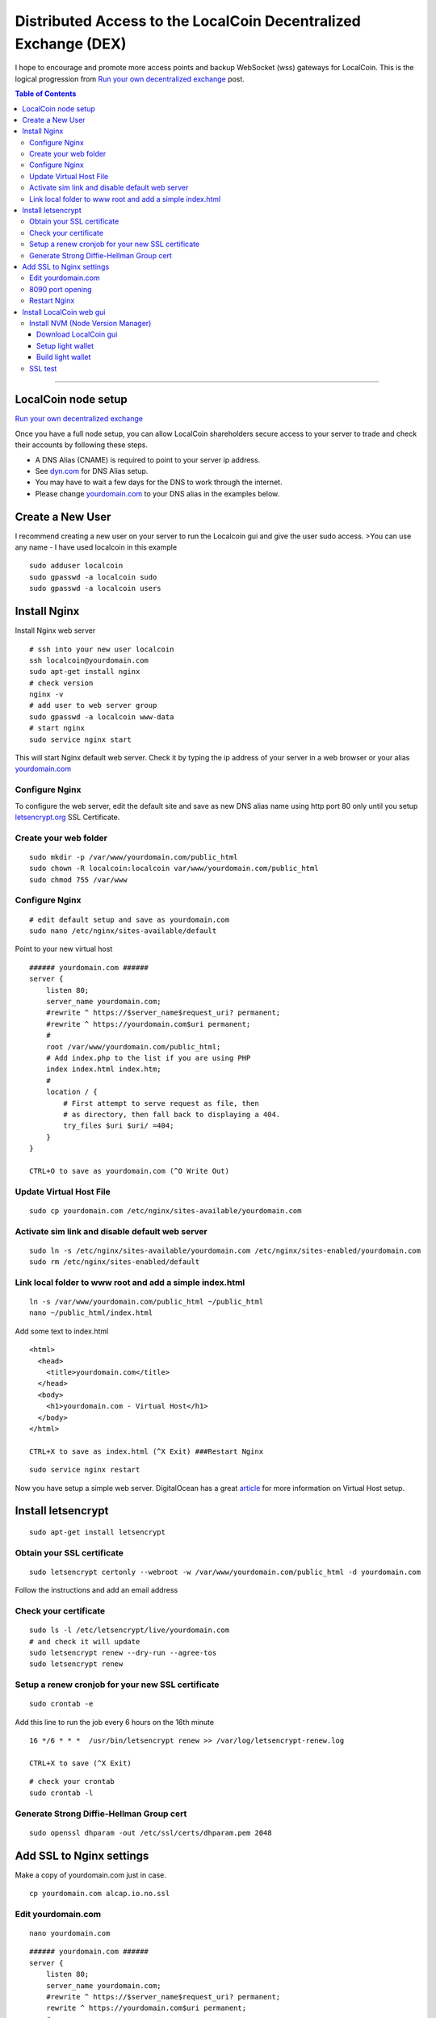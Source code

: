 
.. _distributed-access-to-dex:

Distributed Access to the LocalCoin Decentralized  Exchange (DEX)
=================================================================

I hope to encourage and promote more access points and backup WebSocket (wss) gateways for LocalCoin. This is the logical progression from `Run your own decentralized
exchange <https://localcoin.is/whitelabel/>`__
post.

.. contents:: Table of Contents
   :local:

-------

LocalCoin node setup
-------------------------------

`Run your own decentralized exchange <https://localcoin.is/whitelabel/>`__

Once you have a full node setup, you can allow LocalCoin shareholders
secure access to your server to trade and check their accounts by
following these steps.

* A DNS Alias (CNAME) is required to point to your server ip address.
* See `dyn.com <http://dyn.com>`__ for DNS Alias setup.
* You may have to wait a few days for the DNS to work through the internet.
* Please change `yourdomain.com <http://yourdomain.com>`__ to your DNS alias in the examples below.


Create a New User
---------------------------

I recommend creating a new user on your server to run the Localcoin gui
and give the user sudo access. >You can use any name - I have used
localcoin in this example

::

    sudo adduser localcoin
    sudo gpasswd -a localcoin sudo
    sudo gpasswd -a localcoin users

Install Nginx
-------------------

Install Nginx web server

::

    # ssh into your new user localcoin
    ssh localcoin@yourdomain.com
    sudo apt-get install nginx
    # check version
    nginx -v
    # add user to web server group
    sudo gpasswd -a localcoin www-data
    # start nginx
    sudo service nginx start

This will start Nginx default web server. Check it by typing the ip
address of your server in a web browser or your alias
`yourdomain.com <http://yourdomain.com>`__

Configure Nginx
^^^^^^^^^^^^^^^^^^^^^^^^

To configure the web server, edit the default site and save as new DNS
alias name using http port 80 only until you setup
`letsencrypt.org <https://letsencrypt.org/>`__ SSL Certificate.

Create your web folder
^^^^^^^^^^^^^^^^^^^^^^^

::

    sudo mkdir -p /var/www/yourdomain.com/public_html
    sudo chown -R localcoin:localcoin var/www/yourdomain.com/public_html
    sudo chmod 755 /var/www

Configure Nginx
^^^^^^^^^^^^^^^^^^^^^^

::

    # edit default setup and save as yourdomain.com
    sudo nano /etc/nginx/sites-available/default

Point to your new virtual host

::

    ###### yourdomain.com ######
    server {
        listen 80;
        server_name yourdomain.com;
        #rewrite ^ https://$server_name$request_uri? permanent;
        #rewrite ^ https://yourdomain.com$uri permanent;
        #
        root /var/www/yourdomain.com/public_html;
        # Add index.php to the list if you are using PHP
        index index.html index.htm;
        #
        location / {
            # First attempt to serve request as file, then
            # as directory, then fall back to displaying a 404.
            try_files $uri $uri/ =404;
        }
    }

    CTRL+O to save as yourdomain.com (^O Write Out)

Update Virtual Host File
^^^^^^^^^^^^^^^^^^^^^^^^^^^^^^

::

    sudo cp yourdomain.com /etc/nginx/sites-available/yourdomain.com

Activate sim link and disable default web server
^^^^^^^^^^^^^^^^^^^^^^^^^^^^^^^^^^^^^^^^^^^^^^^^^^^^^^^

::

    sudo ln -s /etc/nginx/sites-available/yourdomain.com /etc/nginx/sites-enabled/yourdomain.com
    sudo rm /etc/nginx/sites-enabled/default

Link local folder to www root and add a simple index.html
^^^^^^^^^^^^^^^^^^^^^^^^^^^^^^^^^^^^^^^^^^^^^^^^^^^^^^^^^^^^^^^^^^^^^^

::

    ln -s /var/www/yourdomain.com/public_html ~/public_html
    nano ~/public_html/index.html

Add some text to index.html

::

    <html>
      <head>
        <title>yourdomain.com</title>
      </head>
      <body>
        <h1>yourdomain.com - Virtual Host</h1>
      </body>
    </html>

    CTRL+X to save as index.html (^X Exit) ###Restart Nginx

::

    sudo service nginx restart

Now you have setup a simple web server. DigitalOcean has a great
`article <https://www.digitalocean.com/community/articles/how-to-set-up-nginx-virtual-hosts-server-blocks-on-ubuntu-12-04-lts--3>`__
for more information on Virtual Host setup.

Install letsencrypt
---------------------------

::

    sudo apt-get install letsencrypt

Obtain your SSL certificate
^^^^^^^^^^^^^^^^^^^^^^^^^^^^^^^^

::

    sudo letsencrypt certonly --webroot -w /var/www/yourdomain.com/public_html -d yourdomain.com

Follow the instructions and add an email address

Check your certificate
^^^^^^^^^^^^^^^^^^^^^^^^^^^^

::

    sudo ls -l /etc/letsencrypt/live/yourdomain.com
    # and check it will update
    sudo letsencrypt renew --dry-run --agree-tos
    sudo letsencrypt renew

Setup a renew cronjob for your new SSL certificate
^^^^^^^^^^^^^^^^^^^^^^^^^^^^^^^^^^^^^^^^^^^^^^^^^^^^^

::

    sudo crontab -e

Add this line to run the job every 6 hours on the 16th minute

::

    16 */6 * * *  /usr/bin/letsencrypt renew >> /var/log/letsencrypt-renew.log

    CTRL+X to save (^X Exit)

::

    # check your crontab
    sudo crontab -l

Generate Strong Diffie-Hellman Group cert
^^^^^^^^^^^^^^^^^^^^^^^^^^^^^^^^^^^^^^^^^^^^^^^^^^^^^^^^^

::

    sudo openssl dhparam -out /etc/ssl/certs/dhparam.pem 2048

Add SSL to Nginx settings
----------------------------------

Make a copy of yourdomain.com just in case.

::

    cp yourdomain.com alcap.io.no.ssl

Edit yourdomain.com
^^^^^^^^^^^^^^^^^^^

::

    nano yourdomain.com

::

    ###### yourdomain.com ######
    server {
        listen 80;
        server_name yourdomain.com;
        #rewrite ^ https://$server_name$request_uri? permanent;
        rewrite ^ https://yourdomain.com$uri permanent;
        #
        root /var/www/yourdomain.com/public_html;
        # Add index.php to the list if you are using PHP
        index index.html index.htm;
        #
        location / {
            # First attempt to serve request as file, then
            # as directory, then fall back to displaying a 404.
            try_files $uri $uri/ =404;
        }
    }


    ###### yourdomain.com websockets


    upstream websockets {
        server localhost:8090;
    }


    ###### yourdomain.com ssl
    server {
        listen 443 ssl;
        #
        server_name yourdomain.com;
        #
        root /var/www/yourdomain.com/public_html;
        # Add index.php to the list if you are using PHP
        index index.html index.htm;
        #
        ssl_certificate /etc/letsencrypt/live/yourdomain.com/fullchain.pem;
        ssl_certificate_key /etc/letsencrypt/live/yourdomain.com/privkey.pem;
        #
        ssl_protocols TLSv1 TLSv1.1 TLSv1.2;
        ssl_prefer_server_ciphers on;
        ssl_dhparam /etc/ssl/certs/dhparam.pem;
        ssl_ciphers 'ECDHE-RSA-AES128-GCM-SHA256:ECDHE-ECDSA-AES128-GCM-SHA256:ECDHE-RSA-AES256-GCM-SHA384:ECDHE-ECDSA-AES256-GCM-SHA384:DHE-RSA-AES128-GCM-SHA256:DHE-DSS-AES128-GCM-SHA256:kEDH+AESGCM:ECDHE-RSA-AES128-SHA256:ECDHE-ECDSA-AES128-SHA256:ECDHE-RSA-AES128-SHA:ECDHE-ECDSA-AES128-SHA:ECDHE-RSA-AES256-SHA384:ECDHE-ECDSA-AES256-SHA384:ECDHE-RSA-AES256-SHA:ECDHE-ECDSA-AES256-SHA:DHE-RSA-AES128-SHA256:DHE-RSA-AES128-SHA:DHE-DSS-AES128-SHA256:DHE-RSA-AES256-SHA256:DHE-DSS-AES256-SHA:DHE-RSA-AES256-SHA:AES128-GCM-SHA256:AES256-GCM-SHA384:AES128-SHA256:AES256-SHA256:AES128-SHA:AES256-SHA:AES:CAMELLIA:DES-CBC3-SHA:!aNULL:!eNULL:!EXPORT:!DES:!RC4:!MD5:!PSK:!aECDH:!EDH-DSS-DES-CBC3-SHA:!EDH-RSA-DES-CBC3-SHA:!KRB5-DES-CBC3-SHA';
        ssl_session_timeout 1d;
        ssl_session_cache shared:SSL:50m;
        ssl_stapling on;
        ssl_stapling_verify on;
        add_header Strict-Transport-Security max-age=15768000;
        #
        # Note: You should disable gzip for SSL traffic.
        # See: https://bugs.debian.org/773332
        #
        # Read up on ssl_ciphers to ensure a secure configuration.
        # See: https://bugs.debian.org/765782
        #
        # Self signed certs generated by the ssl-cert package
        # Don't use them in a production server!
        #
        # include snippets/snakeoil.conf;
        #
        location / {
            # First attempt to serve request as file, then
            # as directory, then fall back to displaying a 404.
            try_files $uri $uri/ =404;
        }
        location ~ /ws/? {
            access_log off;
            proxy_pass http://websockets;
            proxy_set_header X-Real-IP $remote_addr;
            proxy_set_header Host $host;
            proxy_set_header X-Forwarded-For $proxy_add_x_forwarded_for;
            proxy_http_version 1.1;
            proxy_set_header Upgrade $http_upgrade;
            proxy_set_header Connection "upgrade";
        }
    }
    ###### yourdomain.com ######

    CTRL+X to save (^X Exit)

You have now setup an SSL secured web server with a WebSocket connected
to your LocalCoin witness\_node (listening on port 8090) ###Update yourdomain.com www virtual host

::

    sudo cp yourdomain.com /etc/nginx/sites-available/yourdomain.com

8090 port opening
^^^^^^^^^^^^^^^^^

Open 8090 port to the outside world by adding the settings below into your v-host proxy configuration file (Example: 'etc/nginx/sites-avaliable/default'):

::

    proxy_pass http://localhost:8090;
    proxy_http_version 1.1;
    proxy_set_header Upgrade $http_upgrade;
    proxy_set_header Connection "upgrade";

If should look like this

::

    server {
        server_name moscow.localcoin.is;

        location / {
          add_header 'Access-Control-Allow-Origin' '*';
          add_header 'Access-Control-Allow-Methods' 'GET, POST, OPTIONS';
          add_header 'Access-Control-Allow-Headers' 'DNT,User-Agent,X-Requested-With,If-Modified-Since,Cache-Control,Content-Type,Range';
          add_header 'Access-Control-Expose-Headers' 'Content-Length,Content-Range';

            proxy_pass http://localhost:8090;
            proxy_http_version 1.1;
            proxy_set_header Upgrade $http_upgrade;
            proxy_set_header Connection "upgrade";
        }

        root /var/www/moscow.localcoin.is/;
        index index.html;

        listen [::]:443 ssl ipv6only=on;
        listen 443 ssl;
        ssl_certificate /etc/letsencrypt/live/moscow.localcoin.is/fullchain.pem;
        ssl_certificate_key /etc/letsencrypt/live/moscow.localcoin.is/privkey.pem;
        include /etc/letsencrypt/options-ssl-nginx.conf;
        ssl_dhparam /etc/letsencrypt/ssl-dhparams.pem;
        }
    server {
      if ($host = moscow.localcoin.is) {
        return 301 https://$host$request_uri;
        }
        listen 80;
        listen [::]:80;
        server_name moscow.localcoin.is;
    return 404;
    }

Restart Nginx
^^^^^^^^^^^^^^

::

    sudo nginx -t
    sudo service nginx restart


Now you have setup an SSL web server. More information on SSL setup can
be found here. `DigitalOcean letsencrypt
SSL <https://www.digitalocean.com/community/tutorials/how-to-secure-nginx-with-let-s-encrypt-on-ubuntu-14-04>`__
`LetsEncrypt <https://letsencrypt.org/>`__
`CertBot <https://certbot.eff.org/>`__

Install LocalCoin web gui
--------------------------

Install NVM (Node Version Manager)
^^^^^^^^^^^^^^^^^^^^^^^^^^^^^^^^^^^^^^^

::

    curl -o- https://raw.githubusercontent.com/creationix/nvm/v0.30.2/install.sh | bash

exit bash (terminal) and reconnect

::

    ssh localcoin@yourdomain.com
    nvm install v5
    nvm use v5

Download LocalCoin gui
~~~~~~~~~~~~~~~~~~~~~~~~~

- https://github.com/localcoinis/localcoin-ui/releases

Setup light wallet
~~~~~~~~~~~~~~~~~~~

.. note:: Please refer localcoin-ui installation guide.

Build light wallet
~~~~~~~~~~~~~~~~~~~~~

::

    npm run build

You have now created another Access point to the LocalCoin Decentralised Exchange. **The more the merrier.** Please remember to check your firewall and SSH is up-to-date and configured correctly. DigitalOcean has
`firewall <https://www.digitalocean.com/community/tags/firewall?type=tutorials>`__
and `Secure
SSH <https://www.digitalocean.com/community/tutorials/how-to-set-up-ssh-keys--2>`__
tutorials for more help.

SSL test
^^^^^^^^^^^^

You can also check how secure your new web server is compared to your bank. Add this link to a web browser and wait for the results.

::

    https://www.ssllabs.com/ssltest/analyze.html?d=yourdomain.com

Now change yourdomain.com to your local bank's domain name in the link and post the results below.

|

--------------------
